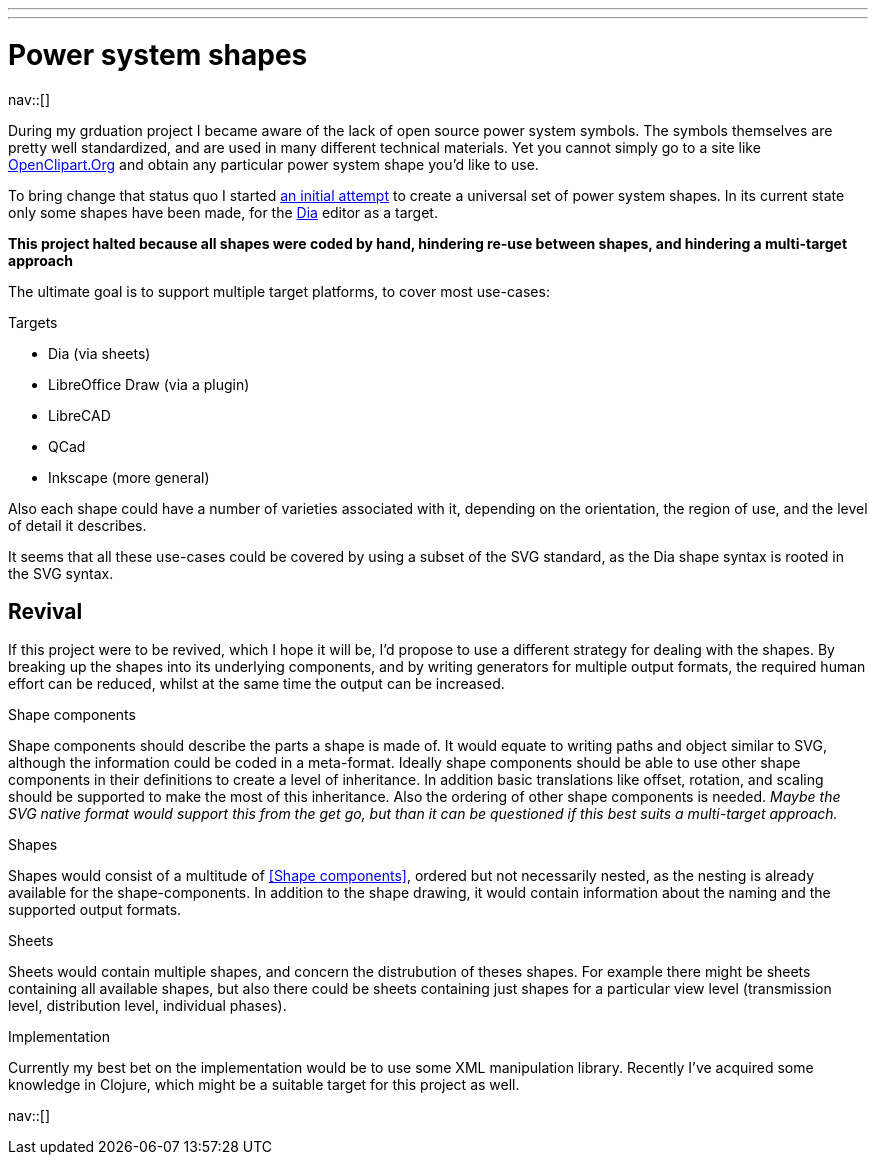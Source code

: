 ---
---
= Power system shapes
:navicons:
:nav-home: <<../index.adoc#,home>>
:nav-up: <<index.adoc#,projects>>

nav::[]

During my grduation project I became aware of the lack of open source power system symbols.
The symbols themselves are pretty well standardized, and are used in many different technical materials.
Yet you cannot simply go to a site like link:http://openclipart.org/[OpenClipart.Org] and obtain any particular power system shape you'd like to use.

To bring change that status quo I started link:https://github.com/nicorikken/power-system-shapes[an initial attempt] to create a universal set of power system shapes.
In its current state only some shapes have been made, for the link:http://dia-installer.de/[Dia] editor as a target.

*This project halted because all shapes were coded by hand, hindering re-use between shapes, and hindering a multi-target approach*

The ultimate goal is to support multiple target platforms, to cover most use-cases:

.Targets
* Dia (via sheets)
* LibreOffice Draw (via a plugin)
* LibreCAD
* QCad
* Inkscape (more general)

Also each shape could have a number of varieties associated with it, depending on the orientation, the region of use, and the level of detail it describes.

It seems that all these use-cases could be covered by using a subset of the SVG standard, as the Dia shape syntax is rooted in the SVG syntax.

== Revival
If this project were to be revived, which I hope it will be, I'd propose to use a different strategy for dealing with the shapes.
By breaking up the shapes into its underlying components, and by writing generators for multiple output formats, the required human effort can be reduced, whilst at the same time the output can be increased.

.Shape components
Shape components should describe the parts a shape is made of.
It would equate to writing paths and object similar to SVG, although the information could be coded in a meta-format.
Ideally shape components should be able to use other shape components in their definitions to create a level of inheritance.
In addition basic translations like offset, rotation, and scaling should be supported to make the most of this inheritance.
Also the ordering of other shape components is needed.
_Maybe the SVG native format would support this from the get go, but than it can be questioned if this best suits a multi-target approach._

.Shapes
Shapes would consist of a multitude of <<Shape components>>, ordered but not necessarily nested, as the nesting is already available for the shape-components.
In addition to the shape drawing, it would contain information about the naming and the supported output formats.

.Sheets
Sheets would contain multiple shapes, and concern the distrubution of theses shapes.
For example there might be sheets containing all available shapes, but also there could be sheets containing just shapes for a particular view level (transmission level, distribution level, individual phases).

.Implementation
Currently my best bet on the implementation would be to use some XML manipulation library.
Recently I've acquired some knowledge in Clojure, which might be a suitable target for this project as well.

nav::[]

